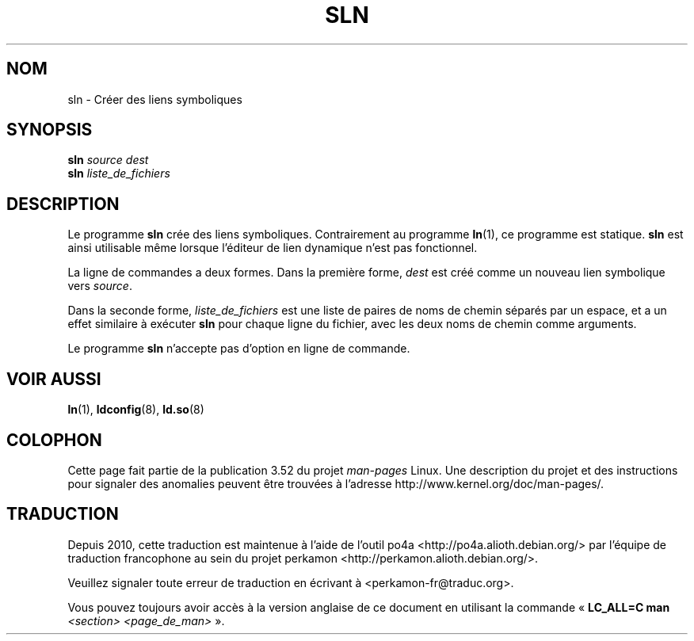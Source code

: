 .\" Copyright (c) 2013 by Michael Kerrisk <mtk.manpages@gmail.com>
.\"
.\" %%%LICENSE_START(VERBATIM)
.\" Permission is granted to make and distribute verbatim copies of this
.\" manual provided the copyright notice and this permission notice are
.\" preserved on all copies.
.\"
.\" Permission is granted to copy and distribute modified versions of this
.\" manual under the conditions for verbatim copying, provided that the
.\" entire resulting derived work is distributed under the terms of a
.\" permission notice identical to this one.
.\"
.\" Since the Linux kernel and libraries are constantly changing, this
.\" manual page may be incorrect or out-of-date.  The author(s) assume no
.\" responsibility for errors or omissions, or for damages resulting from
.\" the use of the information contained herein.  The author(s) may not
.\" have taken the same level of care in the production of this manual,
.\" which is licensed free of charge, as they might when working
.\" professionally.
.\"
.\" Formatted or processed versions of this manual, if unaccompanied by
.\" the source, must acknowledge the copyright and authors of this work.
.\" %%%LICENSE_END
.\"
.\"*******************************************************************
.\"
.\" This file was generated with po4a. Translate the source file.
.\"
.\"*******************************************************************
.TH SLN 8 "10 février 2013" GNU "Manuel du programmeur Linux"
.SH NOM
sln \- Créer des liens symboliques
.SH SYNOPSIS
\fBsln\fP\fI source dest\fP
.br
\fBsln\fP \fIliste_de_fichiers\fP
.SH DESCRIPTION
Le programme \fBsln\fP crée des liens symboliques. Contrairement au programme
\fBln\fP(1), ce programme est statique. \fBsln\fP est ainsi utilisable même
lorsque l'éditeur de lien dynamique n'est pas fonctionnel.

La ligne de commandes a deux formes. Dans la première forme, \fIdest\fP est
créé comme un nouveau lien symbolique vers \fIsource\fP.

Dans la seconde forme, \fIliste_de_fichiers\fP est une liste de paires de noms
de chemin séparés par un espace, et a un effet similaire à exécuter \fBsln\fP
pour chaque ligne du fichier, avec les deux noms de chemin comme arguments.

Le programme \fBsln\fP n'accepte pas d'option en ligne de commande.
.SH "VOIR AUSSI"
\fBln\fP(1), \fBldconfig\fP(8), \fBld.so\fP(8)
.SH COLOPHON
Cette page fait partie de la publication 3.52 du projet \fIman\-pages\fP
Linux. Une description du projet et des instructions pour signaler des
anomalies peuvent être trouvées à l'adresse
\%http://www.kernel.org/doc/man\-pages/.
.SH TRADUCTION
Depuis 2010, cette traduction est maintenue à l'aide de l'outil
po4a <http://po4a.alioth.debian.org/> par l'équipe de
traduction francophone au sein du projet perkamon
<http://perkamon.alioth.debian.org/>.
.PP
.PP
Veuillez signaler toute erreur de traduction en écrivant à
<perkamon\-fr@traduc.org>.
.PP
Vous pouvez toujours avoir accès à la version anglaise de ce document en
utilisant la commande
«\ \fBLC_ALL=C\ man\fR \fI<section>\fR\ \fI<page_de_man>\fR\ ».
